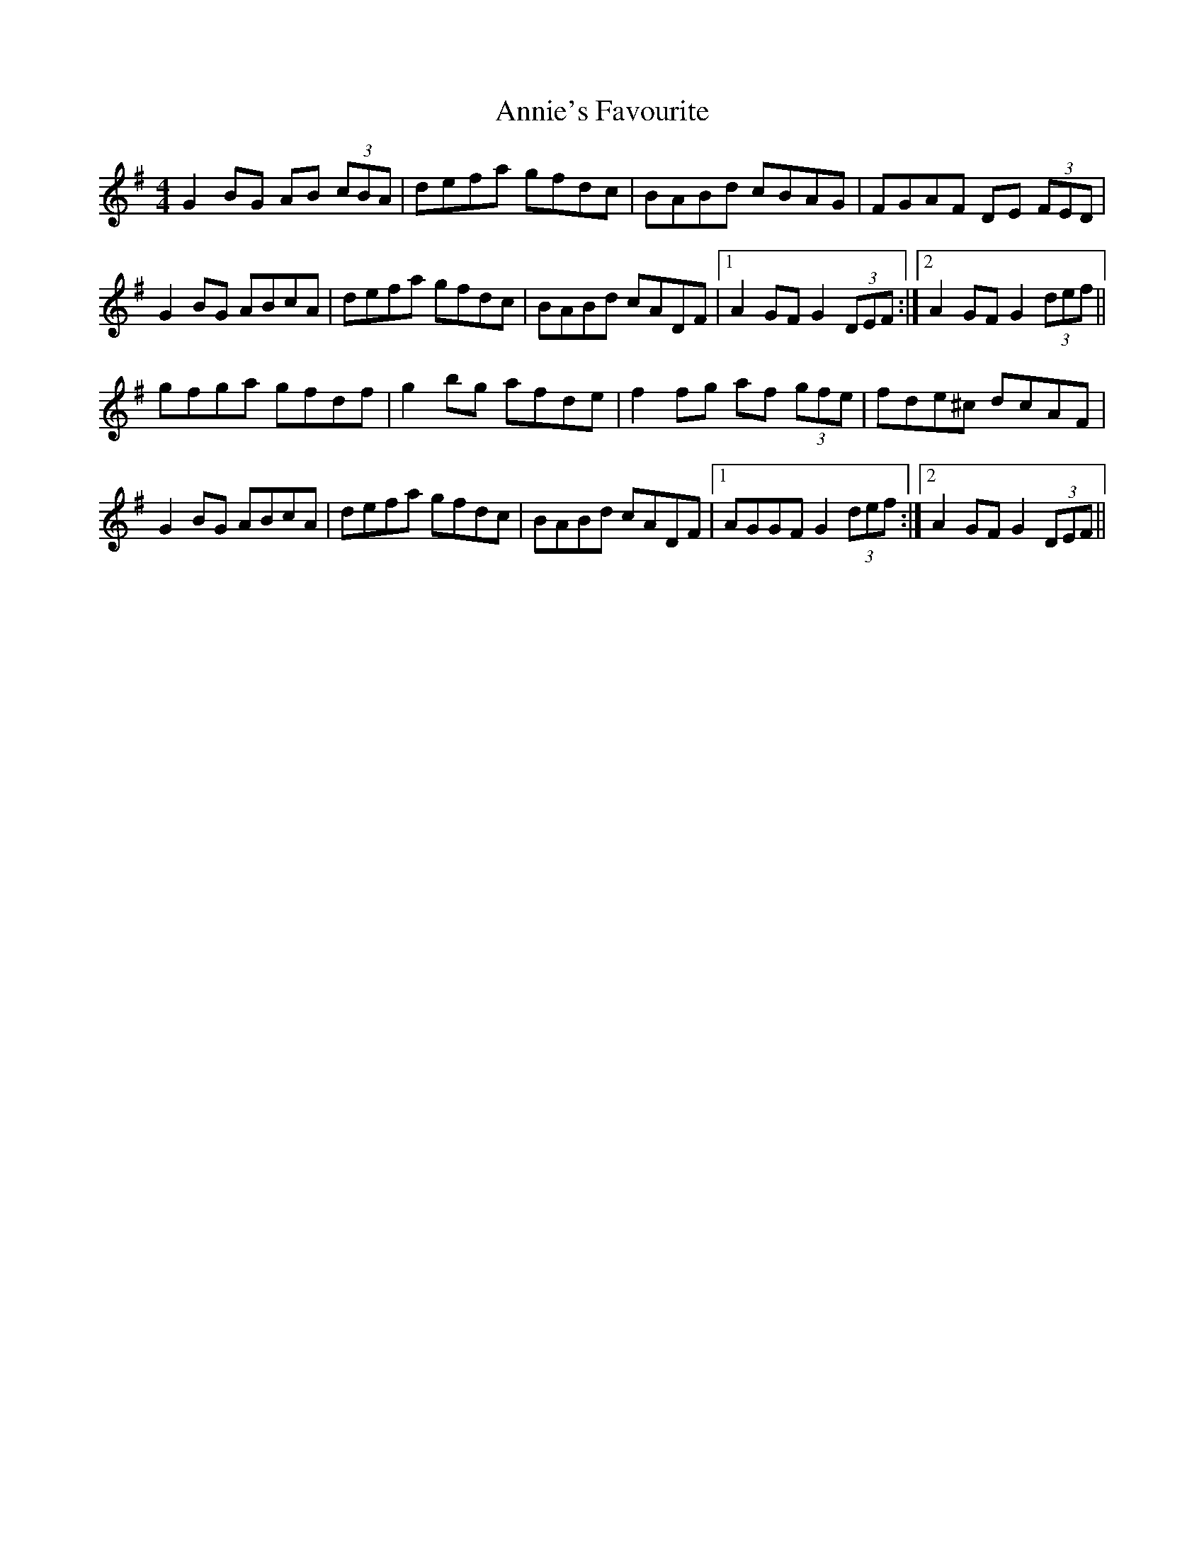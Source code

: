 X: 1655
T: Annie's Favourite
R: hornpipe
M: 4/4
K: Gmajor
G2 BG AB (3cBA|defa gfdc|BABd cBAG|FGAF DE (3FED|
G2 BG ABcA|defa gfdc|BABd cADF|1 A2 GF G2 (3DEF:|2 A2 GF G2 (3def||
gfga gfdf|g2bg afde|f2fg af (3gfe|fde^c dcAF|
G2 BG ABcA|defa gfdc|BABd cADF|1 AGGF G2 (3def:|2 A2 GF G2 (3DEF||

